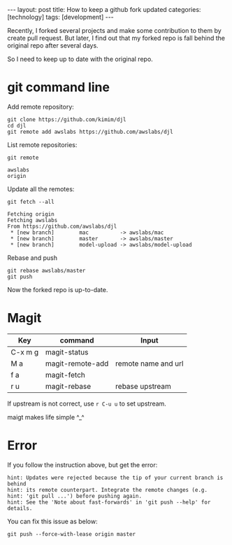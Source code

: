 #+BEGIN_EXPORT html
---
layout: post
title: How to keep a github fork updated
categories: [technology]
tags: [development]
---
#+END_EXPORT

Recently, I forked several projects and make some contribution to them by create
pull request. But later, I find out that my forked repo is fall behind the
original repo after several days.

So I need to keep up to date with the original repo.

* git command line

Add remote repository:

#+begin_src shell
git clone https://github.com/kimim/djl
cd djl
git remote add awslabs https://github.com/awslabs/djl
#+end_src

List remote repositories:

#+begin_src shell
git remote
#+end_src

#+begin_example
awslabs
origin
#+end_example

Update all the remotes:

#+begin_src shell
git fetch --all
#+end_src

#+begin_example
Fetching origin
Fetching awslabs
From https://github.com/awslabs/djl
 * [new branch]        mac          -> awslabs/mac
 * [new branch]        master       -> awslabs/master
 * [new branch]        model-upload -> awslabs/model-upload
#+end_example

Rebase and push

#+begin_src shell
git rebase awslabs/master
git push
#+end_src

Now the forked repo is up-to-date.

* Magit

| Key     | command          | Input               |
|---------+------------------+---------------------|
| C-x m g | magit-status     |                     |
| M a     | magit-remote-add | remote name and url |
| f a     | magit-fetch      |                     |
| r u     | magit-rebase     | rebase upstream     |

If upstream is not correct, use =r C-u u= to set upstream.

maigt makes life simple ^_^

* Error

If you follow the instruction above, but get the error:

#+begin_example
hint: Updates were rejected because the tip of your current branch is behind
hint: its remote counterpart. Integrate the remote changes (e.g.
hint: 'git pull ...') before pushing again.
hint: See the 'Note about fast-forwards' in 'git push --help' for details.
#+end_example

You can fix this issue as below:

#+begin_src shell
git push --force-with-lease origin master
#+end_src
